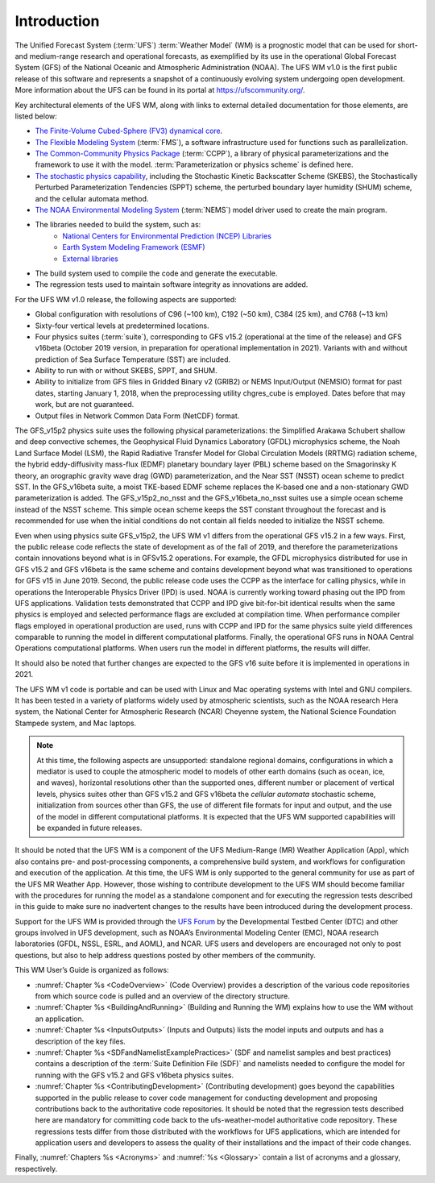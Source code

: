 .. _Introduction:

*************************
Introduction
*************************

The Unified Forecast System (:term:`UFS`) :term:`Weather Model` (WM) is a prognostic model that can be
used for short- and medium-range research and operational forecasts, as exemplified by
its use in the operational Global Forecast System (GFS) of the National Oceanic and
Atmospheric Administration (NOAA). The UFS WM v1.0 is the first public release of this
software and represents a snapshot of a continuously evolving system undergoing open
development. More information about the UFS can be found in its portal at https://ufscommunity.org/.

Key architectural elements of the UFS WM, along with links to external detailed documentation
for those elements, are listed below:

- `The Finite-Volume Cubed-Sphere (FV3) dynamical core <https://noaa-emc.github.io/FV3_Dycore_ufs-v1.0.0/html/index.html>`_.

- `The Flexible Modeling System <https://www.gfdl.noaa.gov/fms/>`_ (:term:`FMS`), a software infrastructure used for functions such as
  parallelization.

- `The Common-Community Physics Package <https://dtcenter.org/community-code/common-community-physics-package-ccpp>`_ (:term:`CCPP`), a library of
  physical parameterizations and the framework to use it with the model. :term:`Parameterization or physics scheme` is defined here.

- `The stochastic physics capability <https://stochastic-physics.readthedocs.io/en/ufs-v1.0.0/>`_, including the Stochastic Kinetic Backscatter Scheme (SKEBS),
  the Stochastically Perturbed Parameterization Tendencies (SPPT) scheme, the perturbed boundary
  layer humidity (SHUM) scheme, and the cellular automata method.

- `The NOAA Environmental Modeling System <https://noaa-emc.github.io/NEMS_doc_ufs-v1.0.0/index.html>`_ (:term:`NEMS`) model driver used to create the main program.

- The libraries needed to build the system, such as:
    - `National Centers for Environmental Prediction (NCEP) Libraries <https://github.com/NOAA-EMC/NCEPLIBS/wiki>`_
    - `Earth System Modeling Framework (ESMF) <https://www.earthsystemcog.org/projects/esmf/>`_
    - `External libraries <https://github.com/NOAA-EMC/NCEPLIBS-external/wiki>`_

- The build system used to compile the code and generate the executable.

- The regression tests used to maintain software integrity as innovations are added.

For the UFS WM v1.0 release, the following aspects are supported:

- Global configuration with resolutions of C96 (~100 km), C192 (~50 km), C384 (25 km), and C768 (~13 km)

- Sixty-four vertical levels at predetermined locations.

- Four physics suites (:term:`suite`), corresponding to GFS v15.2 (operational at the time of the release) and
  GFS v16beta (October 2019 version, in preparation for operational implementation in 2021). Variants
  with and without prediction of Sea Surface Temperature (SST) are included.

- Ability to run with or without SKEBS, SPPT, and SHUM.

- Ability to initialize from GFS files in Gridded Binary v2 (GRIB2) or NEMS
  Input/Output (NEMSIO) format for past dates,
  starting January 1, 2018, when the preprocessing utility chgres_cube is employed. Dates before
  that may work, but are not guaranteed.

- Output files in Network Common Data Form (NetCDF) format.

The GFS_v15p2 physics suite uses the following physical parameterizations: the
Simplified Arakawa Schubert shallow and deep convective schemes, the Geophysical
Fluid Dynamics Laboratory (GFDL) microphysics scheme, the Noah Land Surface Model (LSM),
the Rapid Radiative Transfer Model for Global Circulation Models (RRTMG) radiation scheme,
the hybrid eddy-diffusivity mass-flux (EDMF) planetary boundary layer (PBL) scheme based on the Smagorinsky K theory,
an orographic gravity wave drag (GWD) parameterization, and the Near SST (NSST) ocean scheme to predict SST.
In the GFS_v16beta suite, a moist TKE-based EDMF scheme replaces the K-based one and a non-stationary GWD parameterization is added.
The GFS_v15p2_no_nsst and the GFS_v16beta_no_nsst suites use a simple ocean scheme instead of the NSST scheme.
This simple ocean scheme keeps the SST constant throughout the forecast and is recommended for use when the initial
conditions do not contain all fields needed to initialize the NSST scheme.


Even when using physics suite GFS_v15p2, the UFS WM v1 differs from the operational GFS v15.2 in a few ways. First, the public release code
reflects the state of development as of the fall of 2019,
and therefore the parameterizations contain innovations beyond what is in GFSv15.2 operations.
For example, the GFDL microphysics distributed for use in GFS v15.2 and GFS v16beta
is the same scheme and contains development beyond what was transitioned to operations
for GFS v15 in June 2019. Second, the public release code uses the CCPP as the
interface for calling physics, while in operations the Interoperable Physics Driver
(IPD) is used. NOAA is currently working toward phasing out the IPD from UFS applications.
Validation tests demonstrated that CCPP and IPD give bit-for-bit identical results
when the same physics is employed and selected performance flags are excluded at
compilation time. When performance compiler flags employed in operational production are used, runs with
CCPP and IPD for the same physics suite yield differences comparable to running
the model in different computational platforms. Finally, the operational GFS
runs in NOAA Central Operations computational platforms. When users run the model
in different platforms, the results will differ.

It should also be noted that further changes are expected to the GFS v16 suite before it is implemented in operations in 2021.

The UFS WM v1 code is portable and can be used with Linux and Mac operating systems with Intel and GNU compilers. It has been tested in a variety of platforms widely used by atmospheric scientists, such as the NOAA research Hera system, the National Center for Atmospheric Research (NCAR) Cheyenne system, the National Science Foundation Stampede system, and Mac laptops.

.. note::

   At this time, the following aspects are unsupported:  standalone regional domains, configurations in which a mediator is used to couple the atmospheric model to models of other earth domains (such as ocean, ice, and waves), horizontal resolutions other than the supported ones, different number or placement of vertical levels, physics suites other than GFS v15.2 and GFS v16beta the *cellular automata* stochastic scheme, initialization from sources other than GFS, the use of different file formats for input and output, and the use of the model in different computational platforms. It is expected that the UFS WM supported capabilities will be expanded in future releases.

It should be noted that the UFS WM is a component of the UFS Medium-Range (MR) Weather Application (App), which also contains pre- and post-processing components, a comprehensive build system, and workflows for configuration and execution of the application. At this time, the UFS WM is only supported to the general community for use as part of the UFS MR Weather App. However, those wishing to contribute development to the UFS WM should become familiar with the procedures for running the model as a standalone component and for executing the regression tests described in this guide to make sure no inadvertent changes to the results have been introduced during the development process.

Support for the UFS WM is provided through the `UFS Forum <https://forums.ufscommunity.org/forum/ufs-weather-model>`_ by the Developmental Testbed Center (DTC) and other groups involved in UFS development, such as NOAA’s Environmental Modeling Center (EMC), NOAA research laboratories (GFDL, NSSL, ESRL, and AOML), and NCAR. UFS users and developers are encouraged not only to post questions, but also to help address questions posted by other members of the community.

This WM User’s Guide is organized as follows:

- :numref:`Chapter %s <CodeOverview>` (Code Overview) provides a description of the various
  code repositories from which source code is pulled and an overview of the directory structure.

- :numref:`Chapter %s <BuildingAndRunning>` (Building and Running the WM) explains how to use the WM without an application.

- :numref:`Chapter %s <InputsOutputs>` (Inputs and Outputs) lists the model inputs and outputs
  and has a description of the key files.

- :numref:`Chapter %s <SDFandNamelistExamplePractices>` (SDF and namelist samples and best practices)
  contains a description of the :term:`Suite Definition File (SDF)` and namelists needed to configure the model
  for running with the GFS v15.2 and GFS v16beta physics suites.

- :numref:`Chapter %s <ContributingDevelopment>` (Contributing development) goes beyond the capabilities supported in the public release to cover code management for conducting development and proposing contributions back to the authoritative code repositories. It should be noted that the regression tests described here are mandatory for committing code back to the ufs-weather-model authoritative code repository. These regressions tests differ from those distributed with the workflows for UFS applications, which are intended for application users and developers to assess the quality of their installations and the impact of their code changes.

Finally, :numref:`Chapters %s <Acronyms>` and :numref:`%s <Glossary>` contain a list of acronyms and a glossary, respectively.

.. This is how you cite a reference :cite:`Bernardet2018`.

.. bibliography:: references.bib

